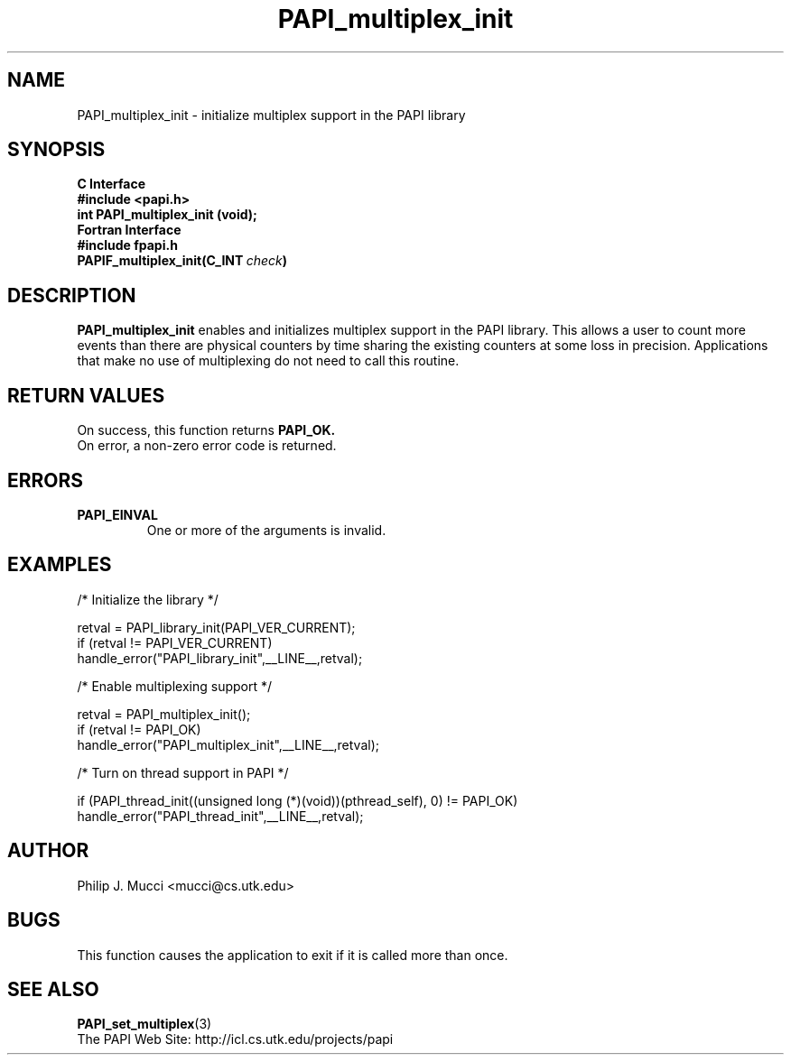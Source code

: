 .\" $Id$
.TH PAPI_multiplex_init 3 "September, 2002" "PAPI Programmer's Reference" "PAPI"

.SH NAME
PAPI_multiplex_init \- initialize multiplex support in the PAPI library

.SH SYNOPSIS
.B C Interface
.nf
.B #include <papi.h>
.BI "int PAPI_multiplex_init (void);"
.fi
.B Fortran Interface
.nf
.B #include "fpapi.h"
.BI PAPIF_multiplex_init(C_INT\  check )
.fi

.SH DESCRIPTION
.B "PAPI_multiplex_init"
enables and initializes multiplex support in the PAPI library.
This allows a user to count more events than there are physical counters
by time sharing the existing counters at some loss in precision.
Applications that make no use of multiplexing do not need to call
this routine.

.SH RETURN VALUES
On success, this function returns
.B "PAPI_OK."
 On error, a non-zero error code is returned.

.SH ERRORS
.TP
.B "PAPI_EINVAL"
One or more of the arguments is invalid.
.fi

.SH EXAMPLES
.nf         
.if t .ft CW
  /* Initialize the library */

  retval = PAPI_library_init(PAPI_VER_CURRENT);
  if (retval != PAPI_VER_CURRENT)
    handle_error("PAPI_library_init",__LINE__,retval);

  /* Enable multiplexing support */

  retval = PAPI_multiplex_init();
  if (retval != PAPI_OK)
    handle_error("PAPI_multiplex_init",__LINE__,retval);
  
  /* Turn on thread support in PAPI */

  if (PAPI_thread_init((unsigned long (*)(void))(pthread_self), 0) != PAPI_OK)
    handle_error("PAPI_thread_init",__LINE__,retval);
.if t .ft P
.fi

.SH AUTHOR
Philip J. Mucci <mucci@cs.utk.edu>

.SH BUGS
This function causes the application to exit if it is called more than once.

.SH SEE ALSO
.BR PAPI_set_multiplex "(3)"
 The PAPI Web Site: 
http://icl.cs.utk.edu/projects/papi
